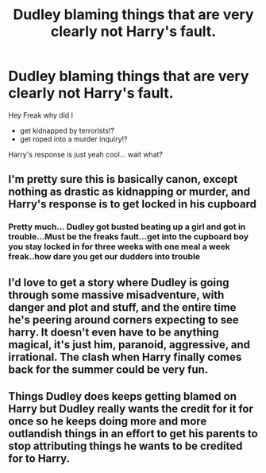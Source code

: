#+TITLE: Dudley blaming things that are very clearly not Harry's fault.

* Dudley blaming things that are very clearly not Harry's fault.
:PROPERTIES:
:Author: noitseuQehT
:Score: 194
:DateUnix: 1611386426.0
:DateShort: 2021-Jan-23
:FlairText: Prompt
:END:
Hey Freak why did I

- get kidnapped by terrorists!?
- get roped into a murder inquiry!?

Harry's response is just yeah cool... wait what?


** I'm pretty sure this is basically canon, except nothing as drastic as kidnapping or murder, and Harry's response is to get locked in his cupboard
:PROPERTIES:
:Author: jljl2902
:Score: 95
:DateUnix: 1611398944.0
:DateShort: 2021-Jan-23
:END:

*** Pretty much... Dudley got busted beating up a girl and got in trouble...Must be the freaks fault...get into the cupboard boy you stay locked in for three weeks with one meal a week freak..how dare you get our dudders into trouble
:PROPERTIES:
:Author: LightingPhoenix
:Score: 41
:DateUnix: 1611403201.0
:DateShort: 2021-Jan-23
:END:


** I'd love to get a story where Dudley is going through some massive misadventure, with danger and plot and stuff, and the entire time he's peering around corners expecting to see harry. It doesn't even have to be anything magical, it's just him, paranoid, aggressive, and irrational. The clash when Harry finally comes back for the summer could be very fun.
:PROPERTIES:
:Author: OnAScaleOfDebauchery
:Score: 12
:DateUnix: 1611451089.0
:DateShort: 2021-Jan-24
:END:


** Things Dudley does keeps getting blamed on Harry but Dudley really wants the credit for it for once so he keeps doing more and more outlandish things in an effort to get his parents to stop attributing things he wants to be credited for to Harry.
:PROPERTIES:
:Author: RayvenQ
:Score: 5
:DateUnix: 1611469937.0
:DateShort: 2021-Jan-24
:END:
